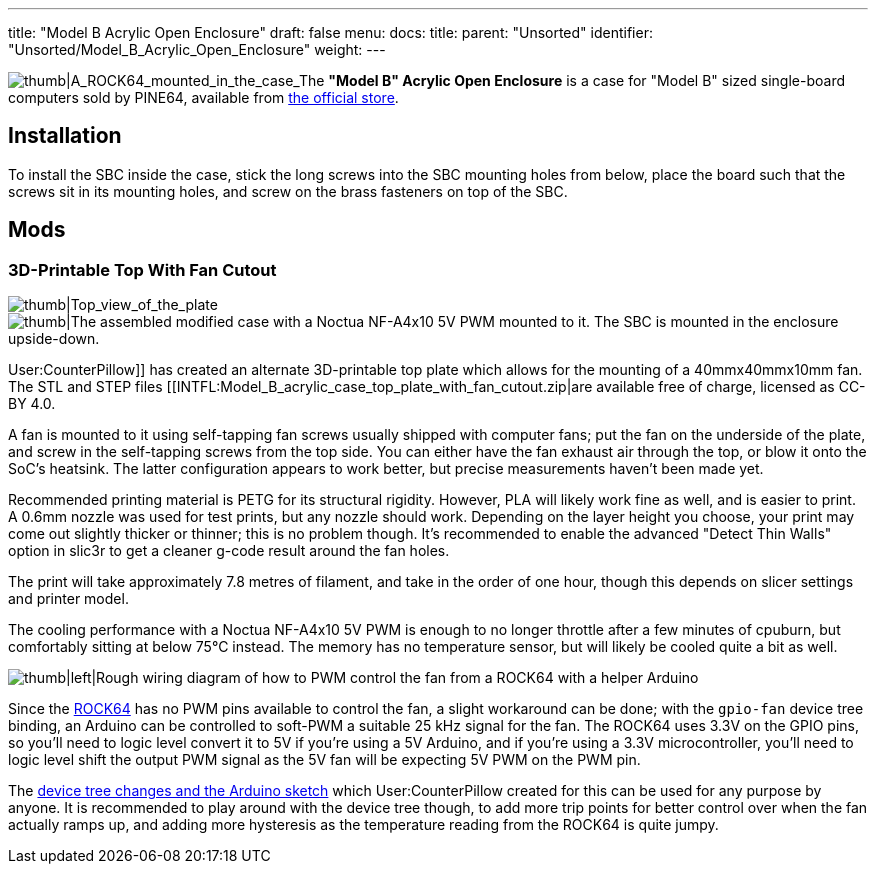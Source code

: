 ---
title: "Model B Acrylic Open Enclosure"
draft: false
menu:
  docs:
    title:
    parent: "Unsorted"
    identifier: "Unsorted/Model_B_Acrylic_Open_Enclosure"
    weight: 
---

image:/documentation/images/ROCK64_acrylic_open_enclosure.jpg[thumb|A_ROCK64_mounted_in_the_case,_the_correct_way.,title="thumb|A_ROCK64_mounted_in_the_case,_the correct way."]_The *"Model B" Acrylic Open Enclosure* is a case for "Model B" sized single-board computers sold by PINE64, available from https://pine64.com/product/model-b-acrylic-open-enclosure/[the official store].

== Installation

To install the SBC inside the case, stick the long screws into the SBC mounting holes from below, place the board such that the screws sit in its mounting holes, and screw on the brass fasteners on top of the SBC.

== Mods

=== 3D-Printable Top With Fan Cutout

image:/documentation/images/Model_b_open_enclosure_top_cad.png[thumb|Top_view_of_the_plate,title="thumb|Top_view_of_the_plate"]
image:/documentation/images/Model_B_Open_Enclosure_Top_Fan_Mount.jpeg[thumb|The assembled modified case with a Noctua NF-A4x10 5V PWM mounted to it. The SBC is mounted in the enclosure upside-down.,title="thumb|The assembled modified case with a Noctua NF-A4x10 5V PWM mounted to it. The SBC is mounted in the enclosure upside-down."]

User:CounterPillow]] has created an alternate 3D-printable top plate which allows for the mounting of a 40mmx40mmx10mm fan. The STL and STEP files [[INTFL:Model_B_acrylic_case_top_plate_with_fan_cutout.zip|are available free of charge, licensed as CC-BY 4.0.

A fan is mounted to it using self-tapping fan screws usually shipped with computer fans; put the fan on the underside of the plate, and screw in the self-tapping screws from the top side. You can either have the fan exhaust air through the top, or blow it onto the SoC's heatsink. The latter configuration appears to work better, but precise measurements haven't been made yet.

Recommended printing material is PETG for its structural rigidity. However, PLA will likely work fine as well, and is easier to print. A 0.6mm nozzle was used for test prints, but any nozzle should work. Depending on the layer height you choose, your print may come out slightly thicker or thinner; this is no problem though. It's recommended to enable the advanced "Detect Thin Walls" option in slic3r to get a cleaner g-code result around the fan holes.

The print will take approximately 7.8 metres of filament, and take in the order of one hour, though this depends on slicer settings and printer model.

The cooling performance with a Noctua NF-A4x10 5V PWM is enough to no longer throttle after a few minutes of cpuburn, but comfortably sitting at below 75°C instead. The memory has no temperature sensor, but will likely be cooled quite a bit as well.

image:/documentation/images/Arduino_pwm_thing.png[thumb|left|Rough wiring diagram of how to PWM control the fan from a ROCK64 with a helper Arduino,title="thumb|left|Rough wiring diagram of how to PWM control the fan from a ROCK64 with a helper Arduino"]

Since the link:/documentation/ROCK64/_index[ROCK64] has no PWM pins available to control the fan, a slight workaround can be done; with the `gpio-fan` device tree binding, an Arduino can be controlled to soft-PWM a suitable 25 kHz signal for the fan. The ROCK64 uses 3.3V on the GPIO pins, so you'll need to logic level convert it to 5V if you're using a 5V Arduino, and if you're using a 3.3V microcontroller, you'll need to logic level shift the output PWM signal as the 5V fan will be expecting 5V PWM on the PWM pin.

The https://gist.github.com/CounterPillow/34cd7355eb625093e4350c349d2618ea[device tree changes and the Arduino sketch] which User:CounterPillow created for this can be used for any purpose by anyone. It is recommended to play around with the device tree though, to add more trip points for better control over when the fan actually ramps up, and adding more hysteresis as the temperature reading from the ROCK64 is quite jumpy.

